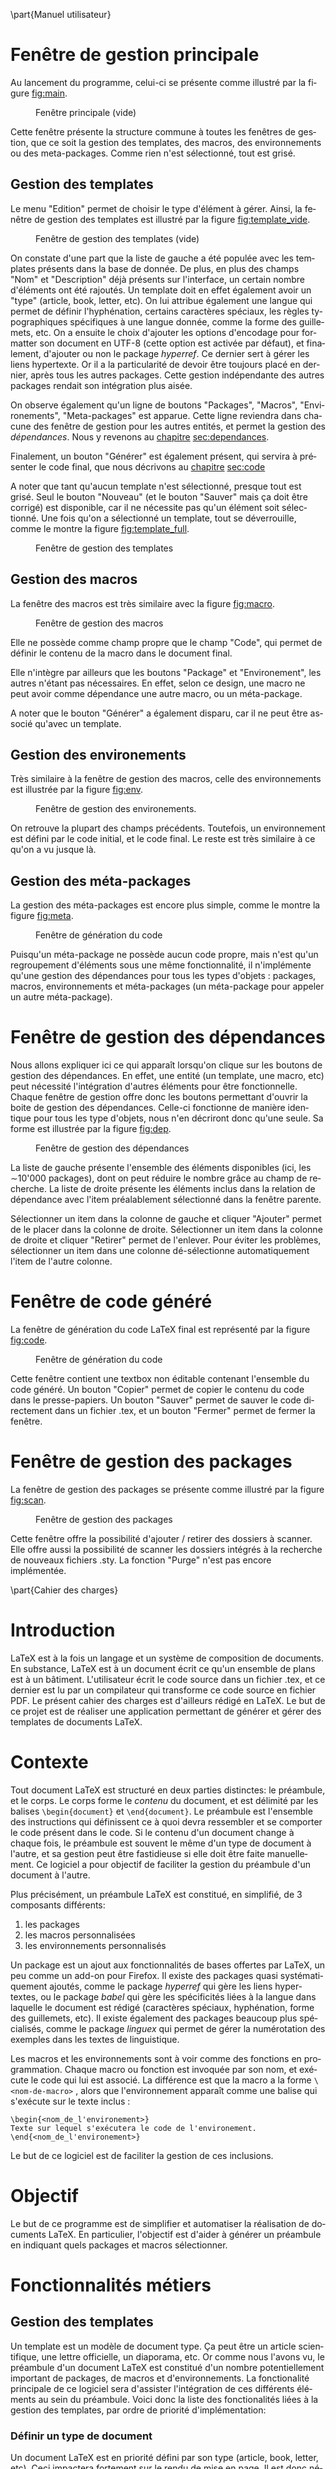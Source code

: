 #+MACRO: NEWLINE @@latex:\\@@ @@html:<br>@@
#+LATEX_HEADER: \hypersetup{colorlinks=true, linkcolor=blue}
#+OPTIONS: toc:nil
# #+OPTIONS: texht:t
#+LATEX_CLASS: article
#+LATEX_CLASS_OPTIONS: [a4paper, oneside]
#+LANGUAGE: fr
#+LATEX_HEADER: \usepackage[]{babel}
#+LATEX_HEADER: \usepackage[T1]{fontenc}
#+LATEX_HEADER: \usepackage[utf8]{inputenc}
#+LATEX_HEADER: \usepackage{minitoc}
#+LATEX_HEADER: \usepackage{parskip}

\input{titre2.tex}
\tableofcontents
\pagebreak

\part{Manuel utilisateur}
* Fenêtre de gestion principale

Au lancement du programme, celui-ci se présente comme illustré par la figure [[fig:main]].

#+CAPTION: Fenêtre principale (vide)
#+NAME:   fig:main
[[../Images/accueil.jpg]]

Cette fenêtre présente la structure commune à toutes les fenêtres de gestion,
que ce soit la gestion des templates, des macros, des environnements ou des
meta-packages. Comme rien n'est sélectionné, tout est grisé.

** Gestion des templates
Le menu "Edition" permet de choisir le type d'élément à gérer. Ainsi, la fenêtre
de gestion des templates est illustré par la figure [[fig:template_vide]].
#+CAPTION: Fenêtre de gestion des templates (vide)
#+NAME:   fig:template_vide
[[../Images/template_vide.jpg]]

On constate d'une part que la liste de gauche a été populée avec les templates
présents dans la base de donnée. De plus, en plus des champs "Nom" et
"Description" déjà présents sur l'interface, un certain nombre d'éléments ont
été rajoutés. Un template doit en effet également avoir un "type" (article,
book, letter, etc). On lui attribue également une langue qui permet de définir
l'hyphénation, certains caractères spéciaux, les règles typographiques
spécifiques à une langue donnée, comme la forme des guillemets, etc. On a
ensuite le choix d'ajouter les options d'encodage pour formatter son document en
UTF-8 (cette option est activée par défaut), et finalement, d'ajouter ou non le
package /hyperref/. Ce dernier sert à gérer les liens hypertexte. Or il a la
particularité de devoir être toujours placé en dernier, après tous les autres
packages. Cette gestion indépendante des autres packages rendait son intégration
plus aisée.

On observe également qu'un ligne de boutons "Packages", "Macros",
"Environements", "Meta-packages" est apparue. Cette ligne reviendra dans chacune
des fenêtre de gestion pour les autres entités, et permet la gestion des
/dépendances/. Nous y revenons au [[sec:dependances][chapitre]] [[sec:dependances]].


Finalement, un bouton "Générer" est également présent, qui servira à présenter
le code final, que nous décrivons au [[sec:code][chapitre]]  [[sec:code]]

A noter que tant qu'aucun template n'est sélectionné, presque tout est
grisé. Seul le bouton "Nouveau" (et le bouton "Sauver" mais ça doit être
corrigé) est disponible, car il ne nécessite pas qu'un élément soit
sélectionné. Une fois qu'on a sélectionné un template, tout se déverrouille,
comme le montre la figure [[fig:template_full]].

#+CAPTION: Fenêtre de gestion des templates
#+NAME:   fig:template_full
[[../Images/template_full.jpg]]

** Gestion des macros

La fenêtre des macros est très similaire avec la figure [[fig:macro]].

#+CAPTION: Fenêtre de gestion des macros
#+NAME:   fig:macro
[[../Images/macro.jpg]]

Elle ne possède comme champ propre que le champ "Code", qui permet de définir le
contenu de la macro dans le document final.

Elle n'intègre par ailleurs que les boutons "Package" et "Environement", les
autres n'étant pas nécessaires. En effet, selon ce design, une macro ne peut
avoir comme dépendance une autre macro, ou un méta-package.

A noter que le bouton "Générer" a également disparu, car il ne peut être associé
qu'avec un template.

** Gestion des environements

Très similaire à la fenêtre de gestion des macros, celle des environnements est
illustrée par la figure [[fig:env]].

#+CAPTION: Fenêtre de gestion des environements.
#+NAME:   fig:env
[[../Images/environment.jpg]]

On retrouve la plupart des champs précédents. Toutefois, un environnement est
défini par le code initial, et le code final. Le reste est très similaire à ce
qu'on a vu jusque là.

** Gestion des méta-packages

La gestion des méta-packages est encore plus simple, comme le montre la figure [[fig:meta]].

#+CAPTION: Fenêtre de génération du code
#+NAME:   fig:meta
[[../Images/meta.jpg]]

Puisqu'un méta-package ne possède aucun code propre, mais n'est qu'un
regroupement d'éléments sous une même fonctionnalité, il n'implémente qu'une
gestion des dépendances pour tous les types d'objets : packages, macros,
environnements et méta-packages (un méta-package pour appeler un autre
méta-package).

* Fenêtre de gestion des dépendances
<<sec:dependances>>

Nous allons expliquer ici ce qui apparaît lorsqu'on clique sur les boutons de
gestion des dépendances. En effet, une entité (un template, une macro, etc) peut
nécessité l'intégration d'autres éléments pour être fonctionnelle. Chaque
fenêtre de gestion offre donc les boutons permettant d'ouvrir la boite de
gestion des dépendances. Celle-ci fonctionne de manière identique pour tous les
type d'objets, nous n'en décriront donc qu'une seule. Sa forme est illustrée par
la figure [[fig:dep]].

#+attr_html: :width 200px
#+attr_latex: :width 200px
#+CAPTION: Fenêtre de gestion des dépendances
#+NAME:   fig:dep
[[../Images/packages.jpg]]

La liste de gauche présente l'ensemble des éléments disponibles (ici,
les \sim{}10'000
packages), dont on peut réduire le nombre grâce au champ de recherche. La liste
de droite présente les éléments inclus dans la relation de dépendance avec
l'item préalablement sélectionné dans la fenêtre parente.

Sélectionner un item dans la colonne de gauche et cliquer "Ajouter" permet de le
placer dans la colonne de droite. Sélectionner un item dans la colonne de droite
et cliquer "Retirer" permet de l'enlever. Pour éviter les problèmes,
sélectionner un item dans une colonne dé-sélectionne automatiquement l'item de
l'autre colonne.

* Fenêtre de code généré
<<sec:code>>

La fenêtre de génération du code \LaTeX{} final est représenté par la figure [[fig:code]].
#+CAPTION: Fenêtre de génération du code
#+NAME:   fig:code
[[../Images/code.jpg]]

Cette fenêtre contient une textbox non éditable contenant l'ensemble du code
généré. Un bouton "Copier" permet de copier le contenu du code dans le
presse-papiers. Un bouton "Sauver" permet de sauver le code directement dans un
fichier .tex, et un bouton "Fermer" permet de fermer la fenêtre.

* Fenêtre de gestion des packages
La fenêtre de gestion des packages se présente comme illustré par la
figure [[fig:scan]].
#+CAPTION: Fenêtre de gestion des packages
#+NAME:   fig:scan
[[../Images/scan.jpg]]

Cette fenêtre offre la possibilité d'ajouter / retirer des dossiers à
scanner. Elle offre aussi la possibilité de scanner les dossiers
intégrés à la recherche de nouveaux fichiers .sty. La fonction "Purge"
n'est pas encore implémentée.

\pagebreak
\setcounter{section}{0}
\part{Cahier des charges}


* Introduction

\LaTeX{} est à la fois un langage et un système de composition de
documents. En substance, \LaTeX{} est à un document écrit ce qu'un
ensemble de plans est à un bâtiment. L'utilisateur écrit le code
source dans un fichier .tex, et ce dernier est lu par un compilateur
qui transforme ce code source en fichier PDF. Le présent cahier des
charges est d'ailleurs rédigé en \LaTeX{}. Le but de ce projet est de
réaliser une application permettant de générer et gérer des templates
de documents \LaTeX{}.

* Contexte

Tout document \LaTeX{} est structuré en deux parties distinctes: le préambule,
et le corps. Le corps forme le /contenu/ du document, et est délimité par les
balises ~\begin{document}~ et ~\end{document}~.  Le préambule est l'ensemble des
instructions qui définissent ce à quoi devra ressembler et se comporter le code
présent dans le code. Si le contenu d'un document change à chaque fois, le
préambule est souvent le même d'un type de document à l'autre, et sa gestion peut
être fastidieuse si elle doit être faite manuellement. Ce logiciel a pour
objectif de faciliter la gestion du préambule d'un document à l'autre.

Plus précisément, un préambule \LaTeX{} est constitué, en simplifié, de 3
composants différents:

1) les packages
2) les macros personnalisées
3) les environnements personnalisés

Un package est un ajout aux fonctionnalités de bases offertes par \LaTeX{}, un
peu comme un add-on pour Firefox. Il existe des packages quasi systématiquement
ajoutés, comme le package /hyperref/ qui gère les liens hypertextes, ou le
package /babel/ qui gère les spécificités liées à la langue dans laquelle le
document est rédigé (caractères spéciaux, hyphénation, forme des guillemets,
etc). Il existe également des packages beaucoup plus spécialisés, comme le
package /linguex/ qui permet de gérer la numérotation des exemples dans les
textes de linguistique.

Les macros et les environnements sont à voir comme des fonctions en
programmation. Chaque macro ou fonction est invoquée par son nom, et exécute le
code qui lui est associé. La différence est que la macro a la forme ~\<nom-de-macro>~
, alors que l'environnement apparaît comme une balise qui
s'exécute sur le texte inclus :

#+BEGIN_EXAMPLE
\begin{<nom_de_l'environement>}
Texte sur lequel s'exécutera le code de l'environement.
\end{<nom_de_l'environement>}
#+END_EXAMPLE

Le but de ce logiciel est de faciliter la gestion de ces inclusions.

* Objectif

Le but de ce programme est de simplifier et automatiser la réalisation
de documents \LaTeX{}. En particulier, l'objectif est d'aider à
générer un préambule en indiquant quels packages et macros
sélectionner.

* Fonctionnalités métiers
** Gestion des  templates
Un template est un modèle de document type. Ça peut être un article
scientifique, une lettre officielle, un diaporama, etc. Or comme nous l'avons
vu, le préambule d'un document \LaTeX{} est constitué d'un nombre
potentiellement important de packages, de macros et d'environnements. La
fonctionalité principale de ce logiciel sera d'assister l'intégration de ces
différents éléments au sein du préambule. Voici donc la liste des fonctionalités
liées à la gestion des templates, par ordre de priorité d'implémentation:

*** Définir un type de document
Un document \LaTeX{} est en priorité défini par son type (article, book, letter,
etc). Ceci impactera fortement sur le rendu de mise en page. Il est donc
nécessaire qu'une option définisse ce paramètre. Celui-ci prendra la forme d'une
combobox, car les possibilités de type sont limitées, et fixées d'avance
dans le programme.
*** Un bouton "Exporter"
Ce bouton appellera le constructeur du rendu final. Une page
s'ouvrira, dans laquelle apparaît le préambule complet, compilable
tel quel (en théorie). Le texte sera sélectionnable, mais en lecture
seule. L'option "Enregistrer" sauvera le texte dans un fichier au
format .tex. Un bouton "Copier dans le presse-papiers" sera peut-être
également présent.
*** Un bouton "Sauver"
Ce bouton enregistrera les modifications apportées à template dans la base de
données.
*** Choisir les packages, macros et environnements
Le programme donnera la possibilité de déterminer les différents
packages, macros et environnements désirés. Pour ce faire, un bouton
par type sera présent sur l'interface. Chacun d'eux ouvrira une
nouvelle fenêtre avec à gauche, la liste des éléments disponibles, et
à droite, la liste des éléments prévus pour intégration.
*** Choisir la langue du document
Une option pourra être ajoutée pour définir la langue d'édition du document.
*** Intégrer le package /hyperref/
Une option spécialement dédiée au package hyperref est présente, car
ce package a la particularité de devoir toujours être ajouté en
dernier.
** Gestion des macros
La fenêtre d'édition des macros offrira une liste recherchable contenant toutes
les macros déjà existantes dans la base de données. Une fois sélectionnée, la
fenêtre affichera le nom de la macro, sa description, ainsi que son code
interne.

la fenêtre permettra également d'effacer une macro existante, ou d'en créer de
nouvelles. Dans un tel cas, les champs se vident, et l'utilisateur pour les
remplir à sa guide.

Les macros peuvent nécessiter la présence de packages préalablement
inclus, ou d'autres macros/environnements préalablement définis. Pour cette
raison, il sera possible de gérer leurs dépendances de la même manière que pour
les templates.
** Gestion des environnement
Étant donné que l'environnement fonctionne de la même manière qu'une macro (seule la
syntaxe de son appel change), il reçoit les mêmes fonctionnalités que la macro.
** Gestion des meta-package
Un meta-package est un ensemble de packages, de macros et
d'environnements qui sont réunis pour servir un objectif unifié. On
peut imaginer un objectif très minimal, comme "écrire en français",
qui demandera le package /babel/ pour l'hyphénation et les guillemets
à chevrons, et le package /fontenc/ pour les accents. Rien de
plus. Mais on peut imaginer le bien plus imposant meta-package
"article scientifique en français", qui, en plus du meta-package pour
le français, demandera le meta-package qui gère la bibliographie aux
normes APA, un meta-package gérant les indexes, un meta-package pour
les entêtes et pieds de page, un meta-package pour la table des
matières, etc. Un meta-package peut être vu comme un UserControl en
programmation WPF. C'est une brique formée de briques plus petites,
parfois intégré à une brique de plus haut niveau, et qui finit par
être intégrée dans un template final.

Un meta-package possède un nom, une description, mais pas de code
propre. L'interface de gestion permet de lui attribuer les packages,
macros, et environnements désirés, comme vu précédemment.

**  Gestion de packages
La gestion des packages est plus complexe. Les packages disponibles
sont définis en fonction de l'installation TeXLive faite sur la
machine. Il est donc nécessaire de scanner le disque à la recherche
des fichiers .sty présents. Une interface a donc été crée pour
permettre de
1) Gérer les dossiers à scanner à la recherche de fichiers .sty
2) Une fonction "Scan" qui opère un scan récursif des dossiers
   concernés, et qui ajoute les éventuels packages qui ne sont pas
   déjà présent dans la base de donnée
3) Dans le futur, une option "Purge" pourra être implémentée, qui
   retire tous les packages non sollicités par les templates, et qui
   permet de remettre la base à zéro pour nettoyer les éventuels
   packages qui auraient disparus.

* Données
** Tables dans la DB
Tables principales :
- Package
- Template
- Macro
- Environment
- meta-package
- Langue
- TypeDoc
- ScanDir

A l'exception de la table ScanDir, toutes les autres tables
principales possèdent un champ "Nom" qui permet l'identification de
l'entité par l'utilisateur. Les tables /Template/, /Package/, /Macro/,
/Environment/ et /Meta/ possèdent toutes un champ "Description" qui
permet à l'utilisateur d'insérer une remarque liée à la fonction de
l'entité. Certaines tables, comme la table /Macro/ et la table
/Environment/ possèdent des champs permettant de définir le code
\LaTeX{} qui constitue leur définition.

** Schéma
#+CAPTION: Modèle edmx de la base de données
#+NAME:   fig:db
[[../Images/EntityDesignerDiagram.jpg]]

\pagebreak
\setcounter{section}{0}
\part{Documentation technique}


* Généralités
Le présent logiciel a été réalisé en C#, depuis la plateforme de développement
.Net, à l'aide de l'IDE Visual Studio 2017. Il intègre une base de
données réalisée avec SQLServer. L'interface graphique est réalisée en
WPF.


** Dépendances
Ce logiciel requiert l'installation des plugins NuGets suivants:
- /EntityFramework/, pour la gestion de la base de données
- /MahApps.Metro/, pour l'esthétique des fenêtres WPF.
- /MvvmLight/, qui facilite la communication entre boutons et méthodes
  du code-behind.

 *** Architecture en couches
La couche /Données/ est implémentée dans le projet "LTG_Entity". La base
de données est externe, mais le plan edmx et l'ensemble des entités
complétées se trouve dans ce projet. En particulier, les objects de la
base de données qui ont nécessité une classe partielle complétée se
trouvent dans le dossier /Entity/. Quelques requêtes SQL utiles ont
été sauvées dans le dossier /Queries/.

Les couches /Métier/ et /Interface/ sont toutes deux implémentées dans
le projet "WpfMainView". Toutefois, elles ont été réparties dans des
dossiers séparés. Les éléments d'interface sont répartis en deux
dossier. Le dossier "Controls" contient tous les /UserControls/, et le
dossier "Views" contient toutes les pages et les fenêtres. Concernant
la couche /Métier/, les différents ViewModels sont placés dans le
dossier du même nom, et les différentes classes responsables de tâches
particulières aidant au bon déroulement du programme sont placées dans
le dossier "Helpers".

* Base de données
Le schéma edmx de la base de données se présente comme suit:
#+CAPTION: Schéma edmx de la base de données
#+NAME:   fig:db2
[[../Images/EntityDesignerDiagram.jpg]]

Les entités /Template/, /Macro/, /Meta/, /Environment/ et /Package/
entretiennent entre elles des relations n-n. En effet, un template par
exemple peut être associé avec autant de packages qu'on le souhaite, y
compris 0. Ceci explique la présence des tables intermédiaires (comme
TemplatePackage par exemple). A noter que le schéma edmx ne montre pas
les tables intermédiaires lorsque ces tables de contiennent que les
clés étrangères (par économie de place). Pour cette raison, la table
/MetaPackage/ par exemple n'apparaissent pas. Toutefois, les tables
liées à l'entité /Template/ apparaissent car elles possèdent en propre
un champ /commentaire/, qui servira dans une version ultérieure de ce
programme.

L'entité /Template/ entretient également une relation 1-n avec les entités /Langue/ et
/DocType/ car un template possède obligatoirement 1 et un seul type de
document. Mais un type de document peut être associé à plusieurs
templates. Pareil pour la langue.

Pour finir, l'entité ScanDir n'est reliée à rien, car elle ne sert
qu'à enregistrer les dossier à scanner pour trouver les dossiers .sty.
** Classes liées aux données
Afin de permettre au programme de proprement caster chacune des listes
de données à afficher, une classe mère /DBItem/ est crée. Celle-ci
possède une propriété /Name/ qui servira à afficher le nom de l'entité
dans la liste.

Chaque entité principale de la base possède un complément de classe
partiel permettant d'assurer sa bonne gestion. En particulier, chacune
possède une méthode pour créer une nouvelle entité. Cette méthode
contrôle la définition des différents champs. Ceci permet entre autre
de définir à -1 l'ID d'une nouvelle entité, ce qui permet de repérer
chaque entité nouvellement crée, et de l'intégrer proprement à la base
de données.

* Classes utilitaires
Les classes suivantes, localisées dans le dossier "Helpers" du projet
WpfMainView, ont été créées afin de réaliser certaines fonctions
pratiques et récurrentes. Leur fonctionnalité est détaillée ici.

** La classe Linq()
La classe Linq sert à regrouper sous une même enseigne des méthodes
liées à l'accès aux données via des commandes Linq. En particulier,
ces méthodes permettent d'obtenir facilement les macros associées à un
template particulier par exemple.

Les méthodes /overloaded/ de structure ~DependenciesList(DBItem,
DBItemType)~ retournent la liste de dépendances de type /DBItemType/
de l'objet /DBItem/ passé en paramètre.

Les méthodes de structure ~List*(DBItem)~ (ListPackages par exemple)
retournent également une liste de dépendances de l'objet passé en
paramètre, et dont le type est défini par le nom. Contrairement aux
méthodes de type DependenciesList, celles-ci retournent une liste de
type correspondant au nom de la méthode, et non une liste de DBItems

Les méthodes /overloaded/ de structure ~RemoveJoin(DBItem, DBItem)~
servent à retirer le lien potentiellement existant dans la base de
donnée entre les deux entités. Ces méthodes sont en particulier
utilisées lors de la destruction d'un objet, pour s'assurer que toutes
les connexions intermédiaires sont également détruites.


Étant donné que ces méthodes ne sont là que pour offrir de manière
plus aisée accès à certaines procédures Linq, elles sont toutes
statiques.
** La classe PackageScan()
Cette classe sert à gérer le scan du disque à la recherches de
nouveaux .sty. Pour l'instant, elle ne contient que la méthode
~StyFromDir(string Dir)~ qui retourne une liste de strings
correspondant au nom de tous les fichiers .sty trouvés dans le dossier
passé en paramètre. Dans le futur, elle pourrait accueillir d'autres
méthodes, comme le retrait de packages non utilisés par exemple, ou la
gestion des dossiers eux-mêmes, qui pour l'instant sont gérés
ailleurs.
** La classe TemplateContent()
Cette classe stocke et gère toutes les informations nécessaires au
formattage d'un template en code \LaTeX{}. Elle n'implémente qu'un
seul constructeur, qui reçoit un template en paramètre. Le
constructeur fixe certaines informations et appelle ensuite la
fonction ~ComputeContent()~ qui s'occupe de récupérer l'ensemble des
packages, macros, environnements et méta-packages passés en dépendance
préalablement.

Les méthodes /overloaded/ de structure ~Add(DBItem)~ gèrent
l'intégration des informations liées à l'item passé en paramètre. Par
exemple, si une macro en paramètre, la fonction ~Add(Macro m)~
s'assure d'une part que la macro est bien ajoutée à la liste, mais que
tous les packages dont elle dépend sont également ajoutés. Pareille
pour un environnement. La méthode ~Add(Meta m)~ s'assure que tous les
packages, tous les environnements et toutes les macros associées sont
ajoutés, mais également tous les métas-packages qui pourraient y être
associés également. Pour éviter tout problème de circularité infinie,
un item est tout d'abord ajouté à la liste finale, avant de vérifier
ses dépendances. Ceci permet que dans un cas où le méta-package A
inclut le méta-package B qui inclut le méta-package C qui lui-même
inclut le méta-package A, chacun des méta-packages n'est contrôlé
qu'une seule fois.

La méthode ~ComputeContent()~ appelle donc simplement la méthode
~Add()~ sur toutes les dépendances directes du template. Ce sont les
méthodes ~Add()~ elles-mêmes qui s'occuperont de retrouver les
dépendances récursives.
** La classe TemplateFormatter()
La classe ~TemplateFormatter()~ sert à générer le code \LaTeX{}
final. L'unique constructeur de cette classe prend un objet de type
TemplateContent en paramètre. Celui-ci contient la liste exhaustive de
tous les éléments associés au template. Il suffit donc de les prendre
dans l'ordre, et de les transformer en texte proprement formatté.

Les méthodes de type ~ToLatex()~ prennent soit un package, soit une
macro, soit un environnement, et retournent un string correspondant au
code \LaTeX{} de leur définition / inclusion. Leur contenu est peu
intéressant, et consiste simplement à respecter les règles de syntaxe
du langage \TeX{}.

La méthode ~generate()~ appelle les unes après les autres les méthodes
nécessaires au bon formattage du document final. A noter simplement
que les entêtes de type "Liste des macros" n'apparaissent que si le
nombre de macros est non nul. La méthode retourne un string
correspondant au code complet du template.
** La classe VMHelper
Cette petite classe  contient une énumération qui a été crée
pour permettre de déterminer plus facilement de quel type de donnée
l'utilisateur est en train de gérer. Elle implémente également une
méthode retournant la liste d'items de la base de donnée en fonction
du type passé en paramètre.
* Interface graphique
Les fenêtres se trouvent toutes dans le dossier "Views". Les
UserControls se trouvent dans le dossier "Controls".

Une grande partie des UserControls qui ont été développés ne sont
finalement pas utilisés. En effet, je ne suis pas parvenu à
correctement connecter les données entre les ViewModels et les
UserControls pour parvenir à mes fins. Je ne maîtrise pas encore assez
la gestion des DataContexts. J'ai donc du me résigner à répéter le
code en question, ce qui est totalement non-optimal. Mais ça
marche. Désolé.

** Les fenêtres
*** Fenêtre principale
La fenêtre principale, sur laquelle on arrive au lancement du
programme, est implémentée dans le fichier "MainWindow.xaml". Cette
fenêtre implémente simplement un menu en haut, une barre
d'informations en bas, et un espace pour contenir le UserControl
implémenté dans le fichier "UCManager.xaml". Il serait idéalement
préférable de fondre le UserControl /UCManager/ directement dans la
fenêtre /MainWindow/. Toutefois, faire cela requiert de modifier les
ViewModels associés, ce qui prendrait trop de temps. J'ai donc décidé
de laisser les choses ainsi pour l'instant.

*** Fenêtre de gestion des dépendances
La fenêtre de gestion des dépendances est implémentée dans le fichier
"PManageDependencies.xaml". Elle est constituée de deux listes à
gauche et à droite, et de deux boutons au centre.

*** Fenêtre de gestion des packages
La fenêtre de gestion des packages est implémentée dans le ficher
"PScanPackages.xaml". J'avoue qu'elle est assez moche, vu qu'elle a
été implémentée tout à la fin.

** Les UserControls
Le UserControl le plus important est /UCManager/, dans le fichier du
même nom. Ce UC définit le contrôle principal de gestion des entités
de la base de données. Il contient une colonne à gauche pour afficher
l'ensemble des entités de la liste sélectionnée, et les champs communs
à toutes les entités. Il laisse une grande zone libre en bas à droite
pour afficher les particularités de chaque entité. Celles-ci sont
représentées par les UC /UCTemplate/, /UCMacro/, /UCEnvironment/ et
/UCMeta/. En soit, /UCManager/ n'est pas bien complexe. Son importance
réside dans le fait qu'il accueille le ViewModel principal,
/VMmanages/, et qu'il accueille la plupart des autres entités en son
sein.

La méthode la plus importante du Code Behind de /UCManager/ est
~SetManager()~. Cette méthode reçoit un type de DBItem en
paramètre, et sur cette base, change le DataContext afin qu'il affiche
les bonnes données, et il remplace le UC modulable pour afficher celui
du type en cours.
